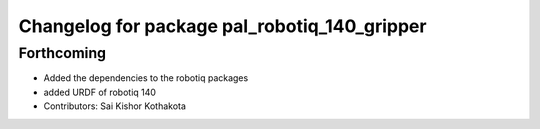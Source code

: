 ^^^^^^^^^^^^^^^^^^^^^^^^^^^^^^^^^^^^^^^^^^^^^
Changelog for package pal_robotiq_140_gripper
^^^^^^^^^^^^^^^^^^^^^^^^^^^^^^^^^^^^^^^^^^^^^

Forthcoming
-----------
* Added the dependencies to the robotiq packages
* added URDF of robotiq 140
* Contributors: Sai Kishor Kothakota
